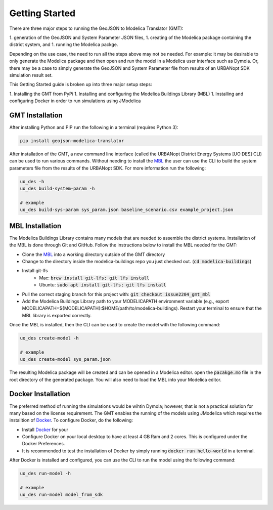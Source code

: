 .. _getting_started:

Getting Started
===============

There are three major steps to running the GeoJSON to Modelica Translator (GMT):

1. generation of the GeoJSON and System Parameter JSON files,
1. creating of the Modelica package containing the district system, and
1. running the Modelica packge.

Depending on the use case, the need to run all the steps above may not be needed. For example:
it may be desirable to only generate the Modelica package and then open and run the model
in a Modelica user interface such as Dymola. Or, there may be a case to simply generate the
GeoJSON and System Parameter file from results of an URBANopt SDK simulation result set.

This Getting Started guide is broken up into three major setup steps:

1. Installing the GMT from PyPi
1. Installing and configuring the Modelica Buildings Library (MBL)
1. Installing and configuring Docker in order to run simulations using JModelica

GMT Installation
----------------

After installing Python and PIP run the following in a terminal (requires Python 3):

.. code-block:: bash

    pip install geojson-modelica-translator

After installation of the GMT, a new command line interface (called the URBANopt District Energy Systems [UO DES] CLI) can be used to run various commands. Without needing to install the `MBL`_ the user can use the CLI to build the system parameters file from the results of the URBANopt SDK. For more information run the following:

.. code-block:: bash

    uo_des -h
    uo_des build-system-param -h

    # example
    uo_des build-sys-param sys_param.json baseline_scenario.csv example_project.json

MBL Installation
----------------

The Modelica Buildings Library contains many models that are needed to assemble the district systems.
Installation of the MBL is done through Git and GitHub. Follow the instructions below to install the MBL needed for the GMT:

* Clone the `MBL`_ into a working directory outside of the GMT directory
* Change to the directory inside the modelica-buildings repo you just checked out. (:code:`cd modelica-buildings`)
* Install git-lfs
    * Mac: :code:`brew install git-lfs; git lfs install`
    * Ubuntu: :code:`sudo apt install git-lfs; git lfs install`
* Pull the correct staging branch for this project with: :code:`git checkout issue2204_gmt_mbl`
* Add the Modelica Buildings Library path to your MODELICAPATH environment variable (e.g., export MODELICAPATH=${MODELICAPATH}:$HOME/path/to/modelica-buildings). Restart your terminal to ensure that the MBL library is exported correctly.

Once the MBL is installed, then the CLI can be used to create the model with the following command:

.. code-block:: bash

    uo_des create-model -h

    # example
    uo_des create-model sys_param.json

The resulting Modelica package will be created and can be opened in a Modelica editor. open the :code:`pacakge.mo` file in the root directory of the generated package. You will also need to
load the MBL into your Modelica editor.

Docker Installation
-------------------

The preferred method of running the simulations would be wihtin Dymola; however, that is not a
practical solution for many based on the license requirement. The GMT enables the running of the
models using JModelica which requires the installtion of `Docker`_. To configure Docker, do the
following:

* Install `Docker <https://docs.docker.com/get-docker/>`_ for your
* Configure Docker on your local desktop to have at least 4 GB Ram and 2 cores. This is configured under the Docker Preferences.
* It is recommended to test the installation of Docker by simply running :code:`docker run hello-world` in a terminal.

After Docker is installed and configured, you can use the CLI to run the model using the following
command:

.. code-block:: bash

    uo_des run-model -h

    # example
    uo_des run-model model_from_sdk


.. _MBL: https://github.com/lbl-srg/modelica-buildings/
.. _Poetry: https://python-poetry.org/docs/
.. _Docker: https://docs.docker.com/get-docker/
